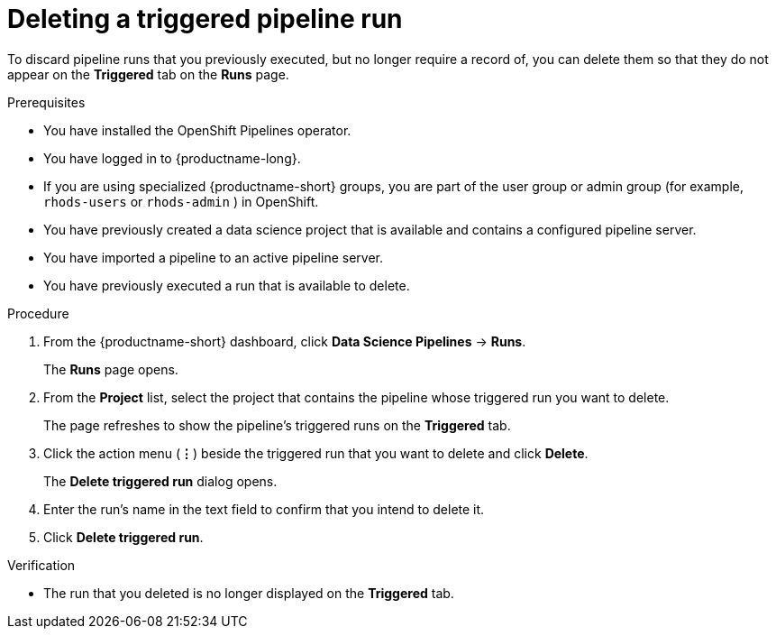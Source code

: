 :_module-type: PROCEDURE

[id="deleting-a-triggered-pipeline-run_{context}"]
= Deleting a triggered pipeline run

[role='_abstract']
To discard pipeline runs that you previously executed, but no longer require a record of, you can delete them so that they do not appear on the *Triggered* tab on the *Runs* page.

.Prerequisites
* You have installed the OpenShift Pipelines operator.
* You have logged in to {productname-long}.
ifndef::upstream[]
* If you are using specialized {productname-short} groups, you are part of the user group or admin group (for example, `rhods-users` or `rhods-admin` ) in OpenShift.
endif::[]
ifdef::upstream[]
* If you are using specialized {productname-short} groups, you are part of the user group or admin group (for example, `odh-users` or `odh-admins`) in OpenShift.
endif::[]
* You have previously created a data science project that is available and contains a configured pipeline server.
* You have imported a pipeline to an active pipeline server.
* You have previously executed a run that is available to delete.

.Procedure
. From the {productname-short} dashboard, click *Data Science Pipelines* -> *Runs*.
+
The *Runs* page opens.
. From the *Project* list, select the project that contains the pipeline whose triggered run you want to delete.
+
The page refreshes to show the pipeline's triggered runs on the *Triggered* tab.
. Click the action menu (*&#8942;*) beside the triggered run that you want to delete and click *Delete*.
+
The *Delete triggered run* dialog opens.
. Enter the run's name in the text field to confirm that you intend to delete it.
. Click *Delete triggered run*.

.Verification
* The run that you deleted is no longer displayed on the *Triggered* tab.

//[role='_additional-resources']
//.Additional resources

